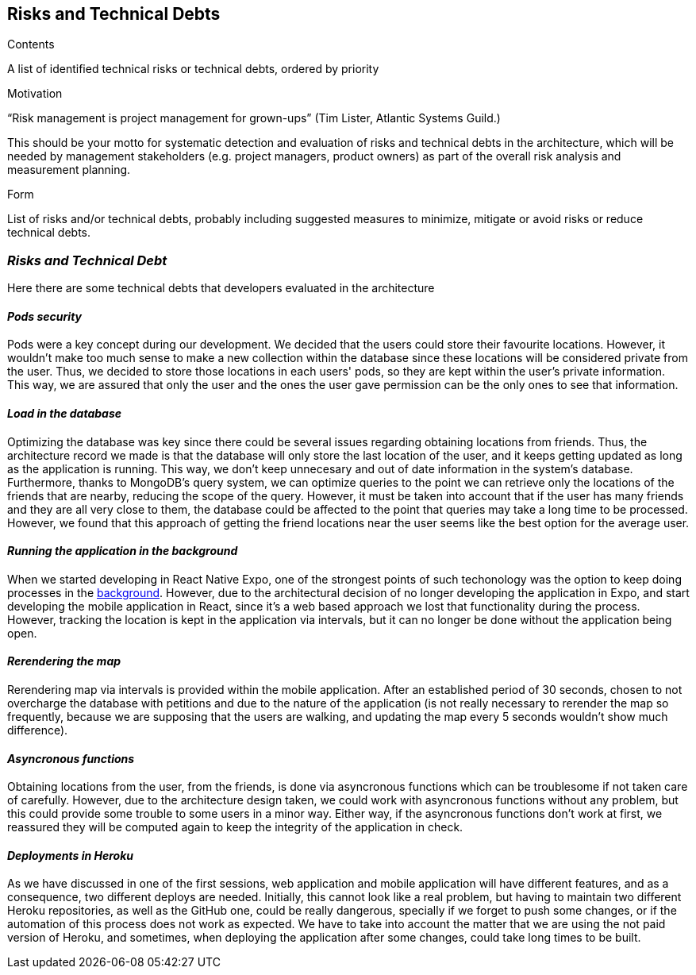 [[section-technical-risks]]
== Risks and Technical Debts


[role="arc42help"]
****
.Contents
A list of identified technical risks or technical debts, ordered by priority

.Motivation
“Risk management is project management for grown-ups” (Tim Lister, Atlantic Systems Guild.) 

This should be your motto for systematic detection and evaluation of risks and technical debts in the architecture, which will be needed by management stakeholders (e.g. project managers, product owners) as part of the overall risk analysis and measurement planning.

.Form
List of risks and/or technical debts, probably including suggested measures to minimize, mitigate or avoid risks or reduce technical debts.
****

=== _Risks and Technical Debt_

Here there are some technical debts that developers evaluated in the architecture

==== _Pods security_

Pods were a key concept during our development. We decided that the users could store their favourite locations. However, it wouldn't make too much sense to make a new collection within the database since these locations will be considered private from the user. Thus, we decided to store those locations in each users' pods, so they are kept within the user's private information. This way, we are assured that only the user and the ones the user gave permission can be the only ones to see that information. 

==== _Load in the database_

Optimizing the database was key since there could be several issues regarding obtaining locations from friends. Thus, the architecture record we made is that the database will only store the last location of the user, and it keeps getting updated as long as the application is running. This way, we don't keep unnecesary and out of date information in the system's database. Furthermore, thanks to MongoDB's query system, we can optimize queries to the point we can retrieve only the locations of the friends that are nearby, reducing the scope of the query. However, it must be taken into account that if the user has many friends and they are all very close to them, the database could be affected to the point that queries may take a long time to be processed. However, we found that this approach of getting the friend locations near the user seems like the best option for the average user.

==== _Running the application in the background_

When we started developing in React Native Expo, one of the strongest points of such techonology was the option to keep doing processes in the https://docs.expo.io/versions/v40.0.0/sdk/task-manager/[background]. However, due to the architectural decision of no longer developing the application in Expo, and start developing the mobile application in React, since it's a web based approach we lost that functionality during the process. However, tracking the location is kept in the application via intervals, but it can no longer be done without the application being open.

==== _Rerendering the map_

Rerendering map via intervals is provided within the mobile application. After an established period of 30 seconds, chosen to not overcharge the database with petitions and due to the nature of the application (is not really necessary to rerender the map so frequently, because we are supposing that the users are walking, and updating the map every 5 seconds wouldn't show much difference). 

==== _Asyncronous functions_

Obtaining locations from the user, from the friends, is done via asyncronous functions which can be troublesome if not taken care of carefully. However, due to the architecture design taken, we could work with asyncronous functions without any problem, but this could provide some trouble to some users in a minor way. Either way, if the asyncronous functions don't work at first, we reassured they will be computed again to keep the integrity of the application in check.

==== _Deployments in Heroku_

As we have discussed in one of the first sessions, web application and mobile application will have different features, and as a consequence, two different deploys are needed. Initially, this cannot look like a real problem, but having to maintain two different Heroku repositories, as well as the GitHub one, could be really dangerous, specially if we forget to push some changes, or if the automation of this process does not work as expected. We have to take into account the matter that we are using the not paid version of Heroku, and sometimes, when deploying the application after some changes, could take long times to be built.
